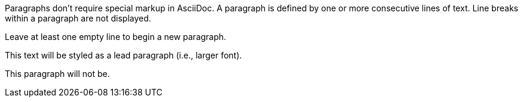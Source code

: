 Paragraphs don't require special markup in AsciiDoc.
A paragraph is defined by one or more consecutive lines of text.
Line breaks within a paragraph are not displayed.

Leave at least one empty line to begin a new paragraph.

[.lead]
This text will be styled as a lead paragraph (i.e., larger font).

This paragraph will not be.
